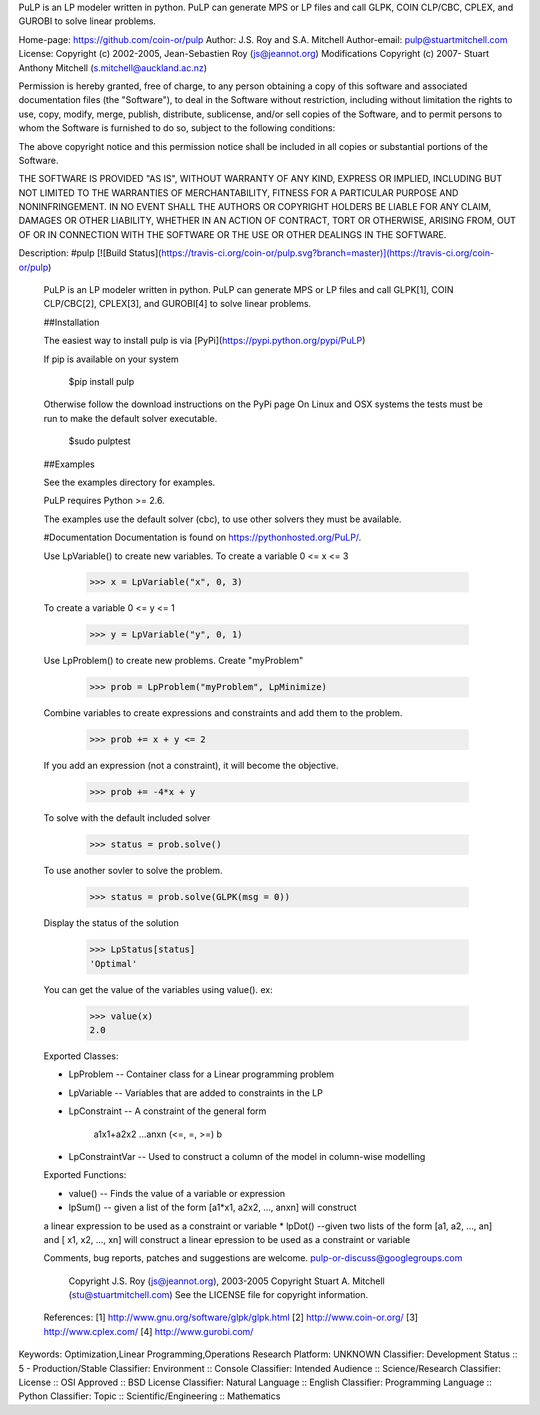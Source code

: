PuLP is an LP modeler written in python. PuLP can generate MPS or LP files
and call GLPK, COIN CLP/CBC, CPLEX, and GUROBI to solve linear
problems.

Home-page: https://github.com/coin-or/pulp
Author: J.S. Roy and S.A. Mitchell
Author-email: pulp@stuartmitchell.com
License: Copyright (c) 2002-2005, Jean-Sebastien Roy (js@jeannot.org)
Modifications Copyright (c) 2007- Stuart Anthony Mitchell (s.mitchell@auckland.ac.nz)

Permission is hereby granted, free of charge, to any person obtaining a
copy of this software and associated documentation files (the
"Software"), to deal in the Software without restriction, including
without limitation the rights to use, copy, modify, merge, publish,
distribute, sublicense, and/or sell copies of the Software, and to
permit persons to whom the Software is furnished to do so, subject to
the following conditions:

The above copyright notice and this permission notice shall be included
in all copies or substantial portions of the Software.

THE SOFTWARE IS PROVIDED "AS IS", WITHOUT WARRANTY OF ANY KIND, EXPRESS
OR IMPLIED, INCLUDING BUT NOT LIMITED TO THE WARRANTIES OF
MERCHANTABILITY, FITNESS FOR A PARTICULAR PURPOSE AND NONINFRINGEMENT.
IN NO EVENT SHALL THE AUTHORS OR COPYRIGHT HOLDERS BE LIABLE FOR ANY
CLAIM, DAMAGES OR OTHER LIABILITY, WHETHER IN AN ACTION OF CONTRACT,
TORT OR OTHERWISE, ARISING FROM, OUT OF OR IN CONNECTION WITH THE
SOFTWARE OR THE USE OR OTHER DEALINGS IN THE SOFTWARE.


Description: #pulp [![Build Status](https://travis-ci.org/coin-or/pulp.svg?branch=master)](https://travis-ci.org/coin-or/pulp)
        
        PuLP is an LP modeler written in python. PuLP can generate MPS or LP files
        and call GLPK[1], COIN CLP/CBC[2], CPLEX[3], and GUROBI[4] to solve linear
        problems.
        
        ##Installation
        
        The easiest way to install pulp is via [PyPi](https://pypi.python.org/pypi/PuLP)
        
        If pip is available on your system
        
             $pip install pulp
        
        Otherwise follow the download instructions on the PyPi page
        On Linux and OSX systems the tests must be run to make the default
        solver executable.
        
             $sudo pulptest
        
        ##Examples
        
        See the examples directory for examples.
        
        PuLP requires Python >= 2.6.
        
        The examples use the default solver (cbc), to use other solvers they must be available.
        
        #Documentation
        Documentation is found on https://pythonhosted.org/PuLP/.
        
        
        Use LpVariable() to create new variables. To create a variable 0 <= x <= 3
        
             >>> x = LpVariable("x", 0, 3)
        
        To create a variable 0 <= y <= 1
        
             >>> y = LpVariable("y", 0, 1)
        
        Use LpProblem() to create new problems. Create "myProblem"
        
             >>> prob = LpProblem("myProblem", LpMinimize)
        
        Combine variables to create expressions and constraints and add them to the
        problem.
        
             >>> prob += x + y <= 2
        
        If you add an expression (not a constraint), it will
        become the objective.
        
             >>> prob += -4*x + y
        
        To solve with the default included solver
        
             >>> status = prob.solve()
        
        To use another sovler to solve the problem.
        
             >>> status = prob.solve(GLPK(msg = 0))
        
        Display the status of the solution
        
             >>> LpStatus[status]
             'Optimal'
        
        You can get the value of the variables using value(). ex:
        
             >>> value(x)
             2.0
        
        Exported Classes:
        
        * LpProblem -- Container class for a Linear programming problem
        * LpVariable -- Variables that are added to constraints in the LP
        * LpConstraint -- A constraint of the general form
        
              a1x1+a2x2 ...anxn (<=, =, >=) b
        
        *  LpConstraintVar -- Used to construct a column of the model in column-wise modelling
        
        Exported Functions:
        
        * value() -- Finds the value of a variable or expression
        * lpSum() -- given a list of the form [a1*x1, a2x2, ..., anxn] will construct
        a linear expression to be used as a constraint or variable
        * lpDot() --given two lists of the form [a1, a2, ..., an] and
        [ x1, x2, ..., xn] will construct a linear epression to be used
        as a constraint or variable
        
        Comments, bug reports, patches and suggestions are welcome.
        pulp-or-discuss@googlegroups.com
        
             Copyright J.S. Roy (js@jeannot.org), 2003-2005
             Copyright Stuart A. Mitchell (stu@stuartmitchell.com)
             See the LICENSE file for copyright information.
        
        References:
        [1] http://www.gnu.org/software/glpk/glpk.html
        [2] http://www.coin-or.org/
        [3] http://www.cplex.com/
        [4] http://www.gurobi.com/
        
Keywords: Optimization,Linear Programming,Operations Research
Platform: UNKNOWN
Classifier: Development Status :: 5 - Production/Stable
Classifier: Environment :: Console
Classifier: Intended Audience :: Science/Research
Classifier: License :: OSI Approved :: BSD License
Classifier: Natural Language :: English
Classifier: Programming Language :: Python
Classifier: Topic :: Scientific/Engineering :: Mathematics
